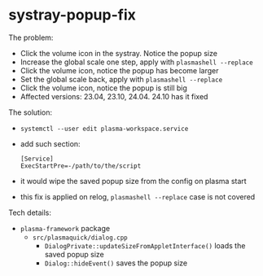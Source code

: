 * systray-popup-fix

The problem:

- Click the volume icon in the systray. Notice the popup size
- Increase the global scale one step, apply with =plasmashell --replace=
- Click the volume icon, notice the popup has become larger
- Set the global scale back, apply with =plasmashell --replace=
- Click the volume icon, notice the popup is still big
- Affected versions: 23.04, 23.10, 24.04. 24.10 has it fixed

The solution:

- =systemctl --user edit plasma-workspace.service=
- add such section:

 #+begin_example
   [Service]
   ExecStartPre=-/path/to/the/script
 #+end_example

- it would wipe the saved popup size from the config on plasma start
- this fix is applied on relog, =plasmashell --replace= case is not covered

Tech details:

- =plasma-framework= package
  - =src/plasmaquick/dialog.cpp=
    - =DialogPrivate::updateSizeFromAppletInterface()= loads the saved popup
      size
    - =Dialog::hideEvent()= saves the popup size

